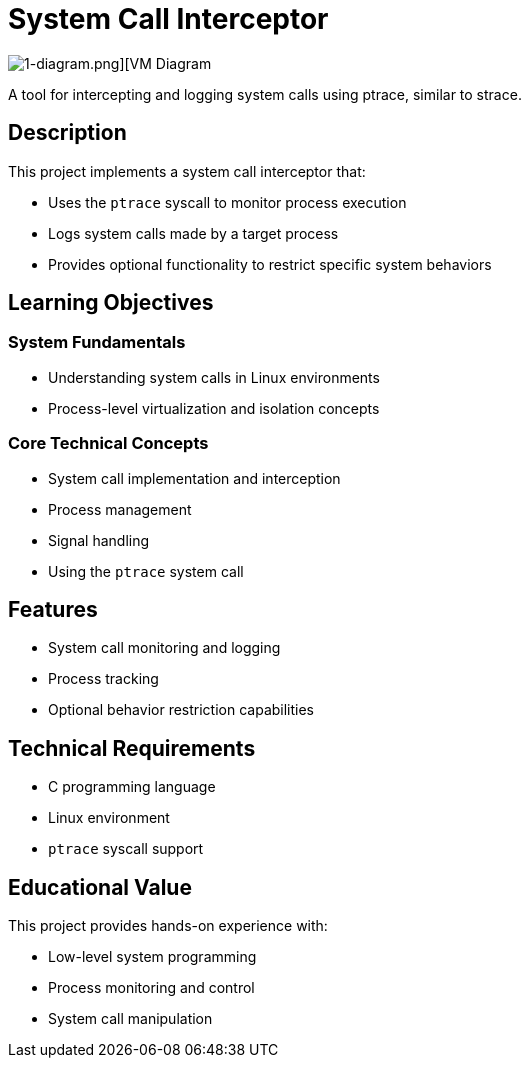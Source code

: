 = System Call Interceptor

image::https://github.com/AzarguNazari/beg-intmed-virtualization/blob/main/1-simple-process-virtual-machine-Stack-Based-VM/1-diagram.png[1-diagram.png][VM Diagram]

A tool for intercepting and logging system calls using ptrace, similar to strace.

== Description

This project implements a system call interceptor that:

* Uses the `ptrace` syscall to monitor process execution
* Logs system calls made by a target process
* Provides optional functionality to restrict specific system behaviors

== Learning Objectives

=== System Fundamentals
* Understanding system calls in Linux environments
* Process-level virtualization and isolation concepts

=== Core Technical Concepts
* System call implementation and interception
* Process management
* Signal handling
* Using the `ptrace` system call

== Features
* System call monitoring and logging
* Process tracking
* Optional behavior restriction capabilities

== Technical Requirements
* C programming language
* Linux environment
* `ptrace` syscall support

== Educational Value
This project provides hands-on experience with:

* Low-level system programming
* Process monitoring and control
* System call manipulation